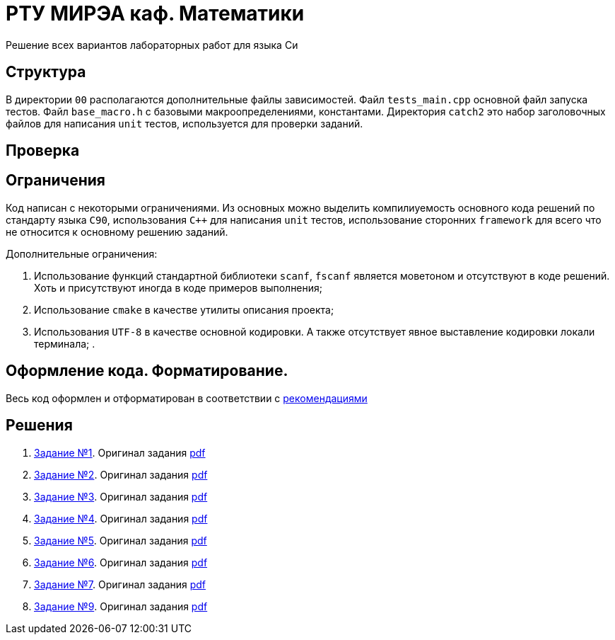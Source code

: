 = РТУ МИРЭА каф. Математики

Решение всех вариантов лабораторных работ для языка Си

== Структура

В директории `00` располагаются дополнительные файлы зависимостей. Файл `tests_main.cpp` основной файл запуска тестов.
Файл `base_macro.h` с базовыми макроопределениями, константами. Директория `catch2` это набор заголовочных
файлов для написания `unit` тестов, используется для проверки заданий.

== Проверка

== Ограничения

Код написан с некоторыми ограничениями. Из основных можно выделить компилиуемость основного кода решений по стандарту
языка `C90`, использования `C++` для написания `unit` тестов, использование сторонних `framework` для всего что не
относится к основному решению заданий.

Дополнительные ограничения:

. Использование функций стандартной библиотеки `scanf`, `fscanf` является моветоном и отсутствуют в коде решений. Хоть и
присутствуют иногда в коде примеров выполнения;
. Использование `cmake` в качестве утилиты описания проекта;
. Использования `UTF-8` в качестве основной кодировки. А также отсутствует явное выставление кодировки локали терминала;
.

== Оформление кода. Форматирование.

Весь код оформлен и отформатирован в соответствии с link:https://github.com/BasePractice/automata_programming/blob/develop/_1.CodeStyle/-1.CodeStyle.md[рекомендациями]

== Решения
. link:01/README.adoc[Задание №1]. Оригинал задания link:Задания/Lab_C_1_series.pdf[pdf]
. link:02/README.adoc[Задание №2]. Оригинал задания link:Задания/Lab_C_2_array.pdf[pdf]
. link:03/README.adoc[Задание №3]. Оригинал задания link:Задания/Lab_C_3_strings.pdf[pdf]
. link:04/README.adoc[Задание №4]. Оригинал задания link:Задания/Lab_C_4_Pointers.pdf[pdf]
. link:05/README.adoc[Задание №5]. Оригинал задания link:Задания/Lab_C_5_Sorting_Read-Write-Files.pdf[pdf]
. link:06/README.adoc[Задание №6]. Оригинал задания link:Задания/Lab_С_6_Multidimensional_arrays.pdf[pdf]
. link:07/README.adoc[Задание №7]. Оригинал задания link:Задания/Lab_C_7_List.pdf[pdf]
. link:09/README.adoc[Задание №9]. Оригинал задания link:Задания/Lab_C_9_Vararg.pdf[pdf]
